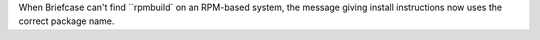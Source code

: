 When Briefcase can't find ``rpmbuild` on an RPM-based system, the message giving install instructions now uses the correct package name.
